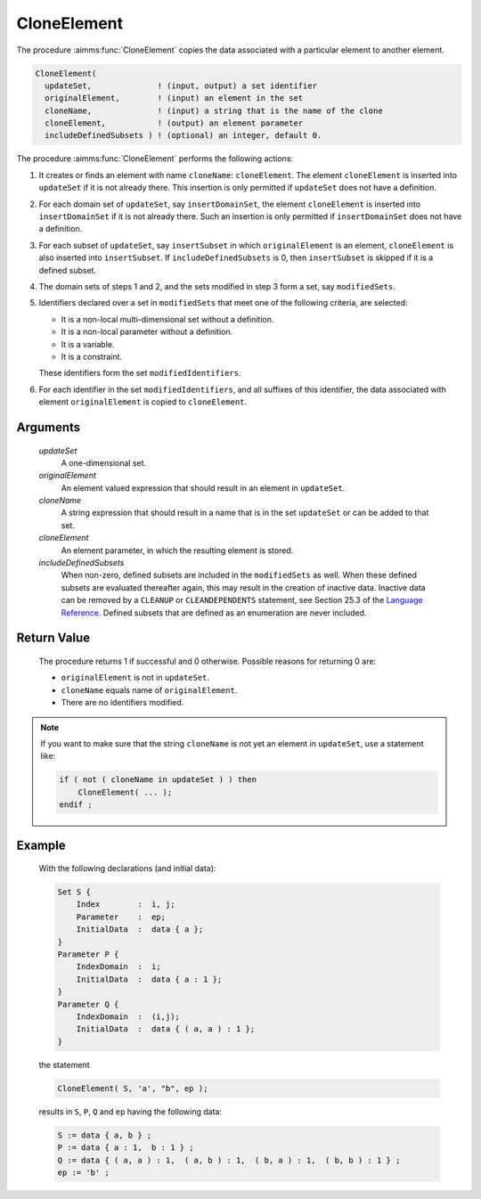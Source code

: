 .. aimms:procedure:: CloneElement(updateSet, originalElement, cloneName, cloneElement, includeDefinedSubsets)

.. _CloneElement:

CloneElement
============

The procedure :aimms:func:`CloneElement` copies the data associated with a
particular element to another element.

.. code-block:: aimms

     CloneElement(
       updateSet,              ! (input, output) a set identifier
       originalElement,        ! (input) an element in the set 
       cloneName,              ! (input) a string that is the name of the clone
       cloneElement,           ! (output) an element parameter
       includeDefinedSubsets ) ! (optional) an integer, default 0.

The procedure :aimms:func:`CloneElement` performs the following actions:

#. It creates or finds an element with name ``cloneName``:
   ``cloneElement``. The element ``cloneElement`` is inserted into
   ``updateSet`` if it is not already there. This insertion is only
   permitted if ``updateSet`` does not have a definition.

#. For each domain set of ``updateSet``, say ``insertDomainSet``, the
   element ``cloneElement`` is inserted into ``insertDomainSet`` if it
   is not already there. Such an insertion is only permitted if
   ``insertDomainSet`` does not have a definition.

#. For each subset of ``updateSet``, say ``insertSubset`` in which
   ``originalElement`` is an element, ``cloneElement`` is also inserted
   into ``insertSubset``. If ``includeDefinedSubsets`` is 0, then
   ``insertSubset`` is skipped if it is a defined subset.

#. The domain sets of steps 1 and 2, and the sets modified in step 3
   form a set, say ``modifiedSets``.

#. Identifiers declared over a set in ``modifiedSets`` that meet one of
   the following criteria, are selected:

   -  It is a non-local multi-dimensional set without a definition.

   -  It is a non-local parameter without a definition.

   -  It is a variable.

   -  It is a constraint.

   These identifiers form the set ``modifiedIdentifiers``.

#. For each identifier in the set ``modifiedIdentifiers``, and all
   suffixes of this identifier, the data associated with element
   ``originalElement`` is copied to ``cloneElement``.

Arguments
---------

    *updateSet*
        A one-dimensional set.

    *originalElement*
        An element valued expression that should result in an element in
        ``updateSet``.

    *cloneName*
        A string expression that should result in a name that is in the set
        ``updateSet`` or can be added to that set.

    *cloneElement*
        An element parameter, in which the resulting element is stored.

    *includeDefinedSubsets*
        When non-zero, defined subsets are included in the ``modifiedSets`` as
        well. When these defined subsets are evaluated thereafter again, this
        may result in the creation of inactive data. Inactive data can be
        removed by a ``CLEANUP`` or ``CLEANDEPENDENTS`` statement, see Section
        25.3 of the `Language Reference <https://documentation.aimms.com/_downloads/AIMMS_ref.pdf>`__. Defined subsets that are defined as an
        enumeration are never included.

Return Value
------------

    The procedure returns 1 if successful and 0 otherwise. Possible reasons
    for returning 0 are:

    -  ``originalElement`` is not in ``updateSet``.

    -  ``cloneName`` equals name of ``originalElement``.

    -  There are no identifiers modified.

.. note::

    If you want to make sure that the string ``cloneName`` is not yet an
    element in ``updateSet``, use a statement like: 

    .. code-block:: aimms

            if ( not ( cloneName in updateSet ) ) then
                CloneElement( ... );
            endif ;

Example
-------

    With the following declarations (and initial data): 

    .. code-block:: aimms

                Set S {
                    Index        :  i, j;
                    Parameter    :  ep;
                    InitialData  :  data { a };
                }
                Parameter P {
                    IndexDomain  :  i;
                    InitialData  :  data { a : 1 };
                }
                Parameter Q {
                    IndexDomain  :  (i,j);
                    InitialData  :  data { ( a, a ) : 1 };
                }

    the
    statement 

    .. code-block:: aimms

                CloneElement( S, 'a', "b", ep );

    results in ``S``, ``P``, ``Q`` and ``ep`` having
    the following data: 

    .. code-block:: aimms

                S := data { a, b } ;
                P := data { a : 1,  b : 1 } ;
                Q := data { ( a, a ) : 1,  ( a, b ) : 1,  ( b, a ) : 1,  ( b, b ) : 1 } ;
                ep := 'b' ;

.. seealso::

    The function :aimms:func:`StringToElement`, the procedure :aimms:func:`FindUsedElements` and the procedure
    :aimms:func:`RestoreInactiveElements`.
